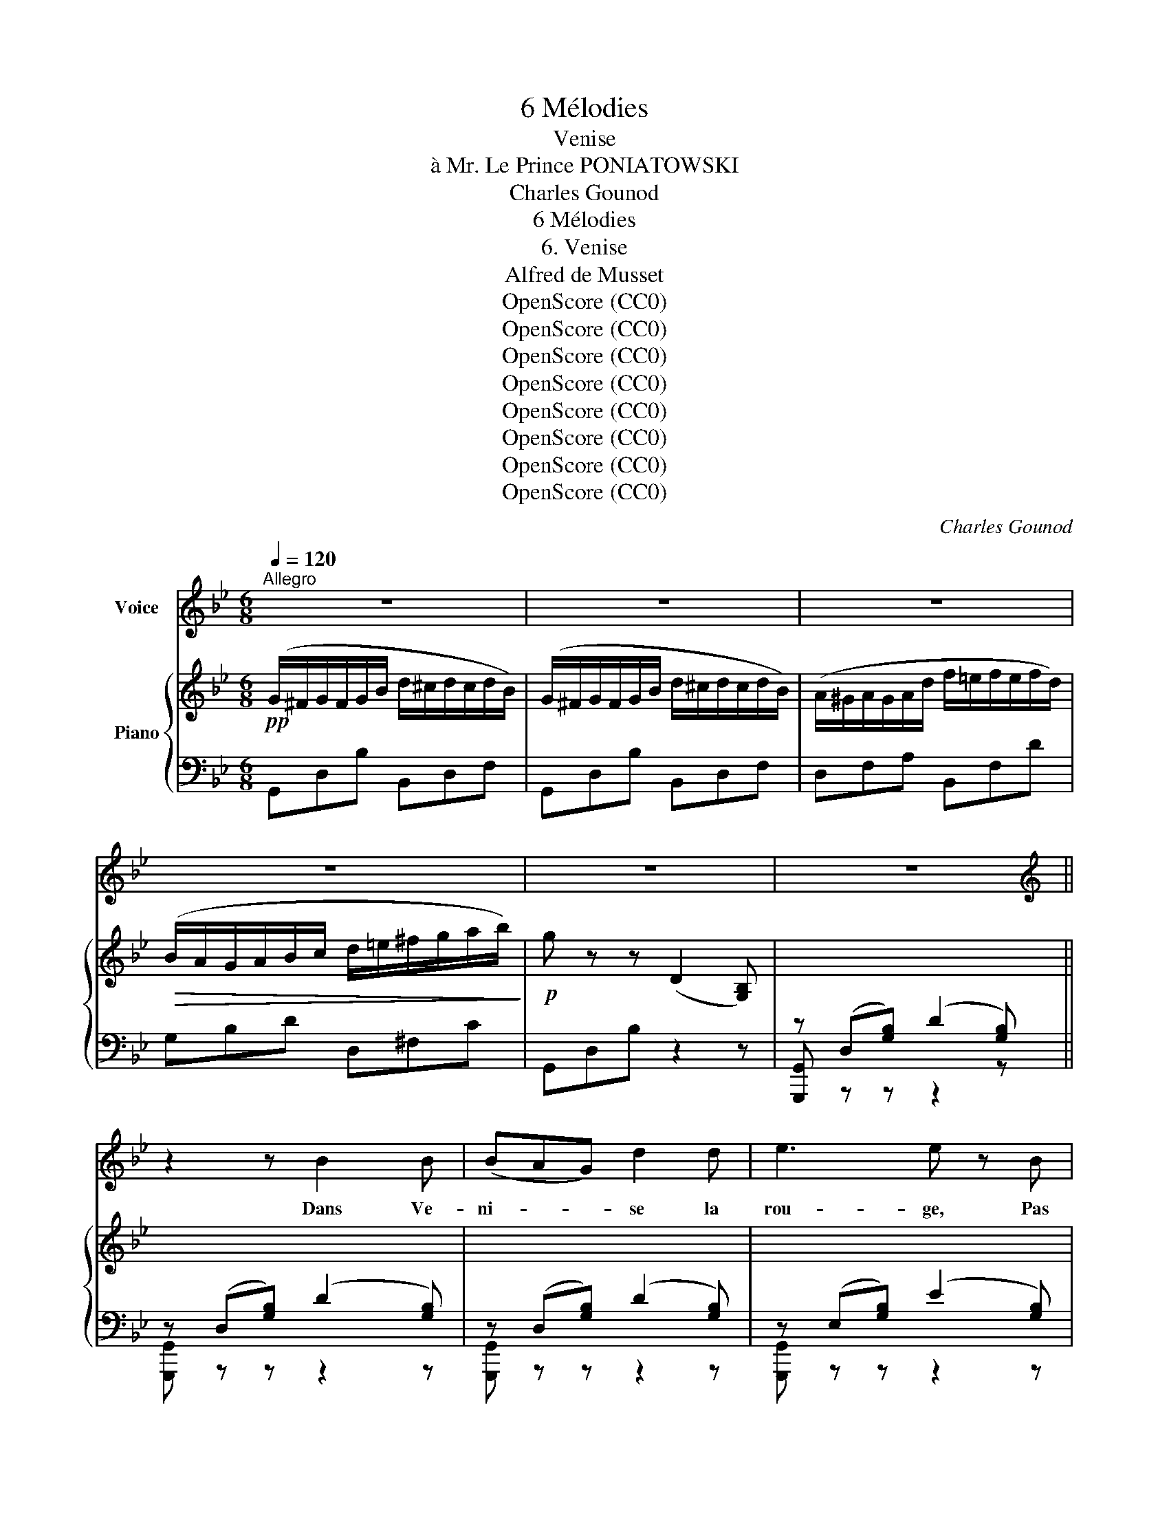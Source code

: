 X:1
T:6 Mélodies
T:Venise
T:à Mr. Le Prince PONIATOWSKI
T:Charles Gounod
T:6 Mélodies
T:6. Venise
T:Alfred de Musset
T:OpenScore (CC0)
T:OpenScore (CC0)
T:OpenScore (CC0)
T:OpenScore (CC0)
T:OpenScore (CC0)
T:OpenScore (CC0)
T:OpenScore (CC0)
T:OpenScore (CC0)
C:Charles Gounod
Z:Alfred de Musset
Z:OpenScore (CC0)
%%score 1 { ( 2 6 ) | ( 3 4 5 ) }
L:1/8
Q:1/4=120
M:6/8
K:Bb
V:1 treble nm="Voice"
V:2 treble nm="Piano"
V:6 treble 
V:3 bass 
V:4 bass 
V:5 bass 
V:1
"^Allegro" z6 | z6 | z6 | z6 | z6 | z6 ||[K:Bb][K:treble] z2 z B2 B | (BAG) d2 d | e3 e z B | %9
w: ||||||Dans Ve-|ni- * * se la|rou- ge, Pas|
 B2 B B2 e | d3 d z d | d2 d (=ed) c | f3 F F F | F6- | F z z z2 z | z6 | z2 z B3 | G2 G d2 B | %18
w: un ba- teau qui|bou- ge, Pas|un pê- cheur * dans|l'eau, Pas un fal-|lot!|||La|lu- ne qui s'ef-|
 G2 G B3 | G2 G d2 B | G2 A B2 c | ^c3 c2 c | d3 d2 d | d3 d2 d | ^f3 (f{gf}=ef) | g3- g2 ^c | %26
w: fa- ce Cou-|vre son front qui|pas- se D'un nu-|age é- toi-|lé D'un nu-|age é- toi-|lé De- * *|mi _ voi-|
 d6- | d6- | d2 z z2 z | z6 | d3- d2 e | d2 z d2 e | d3- (d2 e) | d2 z d3 | d2 e f2 g | %35
w: lé!|_|||Tout _ se|tait fors les|gar- * *|des Aux|lon- gues hal- le-|
 (f2 =e) c2 d | e2 e e2 e | e6- | e2 z c3- | c3 c2 c | =B6- | B6- | B3- B z z | z6 |[K:Bb] z6 | %45
w: bar- * des Qui|veil- lent aux cré-|neaux|_ Des|_ ar- se-|naux|_||||
 z6 | z6 | z6 | z6 | z6 | z6 | z6 ||[K:Bb][K:treble] z2 z B3 | (BA) G d2 d | e3 e z B | B2 B B2 e | %56
w: |||||||Ah!|main- * te- nant plus|d'u- ne At-|tend au clair de|
 d2 d d2 d | d3 (=ed) c | f2 F F2 F | F6- | F z z z2 z | z6 | z2 z B2 A | G3 d2 B | G2 G B2 A | %65
w: lu- ne Quel- que|jeu- ne * mu-|guet L'or- eille au|guet|_||Sous la|brise a- mou-|reu- se La Va-|
 G3 d2 B | G2 A B2 c | ^c3 c2 c | d3 d z d | d2 d d2 d | ^f3 (f{gf}=ef) | g3- g2 ^c | d6- | d6- | %74
w: ni- na rê-|veu- se La Va-|ni- na rê-|veu- se Dans|son ber- ceau flot-|tant Pas- * *|se‿en  _ chan-|tant|_|
 d2 z z2 z | z2 z z2!p! d | d3- d2 e | d3- d2 e | d3- (d2 e) | d2 z d3 | d2 e f2 g | f2 =e c2 d | %82
w: |Tan-|dis _ que|pour _ la|fê- * *|te Nar-|cis- sa qui s'ap-|prê- te Met de-|
 _e3 e2 e | e6- | e2 z c3 | c3- c2 c | =B6- | =B6- | =B2- B z z x |[K:Bb] z6 | z6 | z6 | z6 | z6 | %94
w: vant son mi-|roir|_ Le|mas- * que|noir|_|||||||
 z6 | z6 |[K:Bb][K:treble] z6 | z6 || z2 z B3 | (BA) G d2 d | e3 B2 B | B3 B2 e | d2 d d2 d | %103
w: ||||Lais-|sons * la vieille hor-|loge Au pa-|lais du vieux|do- ge Lui comp-|
 d3 (=ed) c | f2 F F2 F | F6- | F z z z2 z | z6 | z2 z B2 A | G3 d2 B | G3 B2 A | G2 G d2 B | %112
w: ter de * ses|nuits Les longs en-|nuis|_||Sur sa|mer non- cha-|lan- te Ve-|ni- se l'in- do-|
 (G2 A) B2 c | ^c2 c c2 c | d3 d z d | d2 d d2 d | ^f3 (f{gf}=ef) | g3- g2 ^c | d6- | d6- | %120
w: len- * te Ve-|ni- se l'in- do-|len- te Ne|comp- te Ni ses|jours Ni _ _|ses _ a-|mours|_|
 d2 z z2 z | z6 | d3- d2 e | d3 d2 e | d3- (d2 e) | d3 d2 d | (d2 e) f2 g | (f2 =e) c2 d | %128
w: ||Car _ Ve-|nise est si|bel- * *|le Qu'u- ne|chai- * ne sur|el- * le Sem-|
 _e2 e e2 e | e6- | e3 c3 | c3- c2 c | =B6- | B6- | B3- B z z |[K:Bb] z6 | z6 | %137
w: ble‿un col- lier je-|té|_ Sur|la  _ beau-|té |_||||
[Q:1/4=115] z6[Q:1/4=110] |[Q:1/4=105] z6[Q:1/4=90] |[Q:1/4=80] z6 |] %140
w: |||
V:2
!pp! (G/^F/G/F/G/B/ d/^c/d/c/d/B/) | (G/^F/G/F/G/B/ d/^c/d/c/d/B/) | %2
 (A/^G/A/G/A/d/ f/=e/f/e/f/d/) |!>(! (B/A/G/A/B/c/ d/=e/^f/g/a/b/)!>)! |!p! g z z (D2 [G,B,]) | %5
 x6 || x2 x2 x2 | x6 | x6 | x6 | x6 | x6 | x6 | z2!<(! (F F2 F!<)! | =AGF c2 c | %15
!>(! c3{de} dcd!>)! |!p! e2) z!pp! [DBd]3 | [^CG^c]3 [DBd]3 | [^CG^c]3 [DBd]3 | [^CG^c]3 [DBd]3 | %20
 [^CG^c]3 [DBd]3 |!<(! [^CG^c]3 [GBg]3 | [Fdf]3 [FBd]3!<)! | [Fdf]3 [FBd]3 | %24
!>(! [^Fd^f]3 [FAd]3!>)! | [G^cg]3 [!courtesy!^CGAc]3 |!p! z (D[^FA]) (d2 [DF=B]) | %27
 z!<(! (D[^Fc]) (d2 [DG_B])!<)! | z (D[^FA]) (d2 [DAc]) |!>(! z (D[GB]) (d2 [D^FA])!>)! | %30
!p! z2 (B Ace) | (d2 B ABc) | (d2 B Ace) | (d2 B ABc) |"_cresc." d2 e f2 g | f2 =e c2"_dim." d | %36
!p! _e3 [E_Ac]3 | e3 [EGB]3 |!pp! e3 [E_Ac]3 | e3 [^Fc^f]3 |!ppp! (g3- g^f^e | ^f2 ^d =B2 f) | %42
 (g3- g^f^e | ^f2 ^d =B2 f) |[K:Bb] g6 | g6 |!pp! (G/^F/G/F/G/_B/ d/^c/d/c/d/B/) | %47
 (G/^F/G/F/G/B/ d/^c/d/c/d/B/) | (A/^G/A/G/A/d/ f/=e/f/e/f/d/) | (B/A/G/A/B/c/ d/=e/^f/g/a/b/) | %50
!p! g z z (D2 [G,B,]) | z6 || x2 x2 x2 | x6 | x6 | x6 | x6 | x6 | x6 | z2!<(! (F F2 F!<)! | %60
 =AGF c2 c |!>(! c3{de} dcd!>)! |!p! e2) z!pp! [DBd]3 | [^CG^c]3 [DBd]3 | [^CG^c]3 [DBd]3 | %65
 [^CG^c]3 [DBd]3 | [^CG^c]3 [DBd]3 |!<(! [^CG^c]3 [GBg]3 | [Fdf]3 [FBd]3!<)! | [Fdf]3 [FBd]3 | %70
!>(! [^Fd^f]3 [FAd]3!>)! | [G^cg]3 [^CGAc]3 |!p! z (D[^FA]) (d2 [DF=B]) | %73
 z!<(! (D[^Fc]) (d2 [DG_B])!<)! | z (D[^FA]) (d2 [DAc]) | z!>(! (D[GB]) (d2 [D^FA])!>)! | %76
!p! z2 (B Ace) | (d2 B ABc) | (d2 B Ace) | (d2 B ABc) |"_cresc." d2 e f2 g | f2 =e c2"_dim." d | %82
!p! _e3 [E_Ac]3 | e3 [EGB]3 |!pp! e3 [E_Ac]3 | e3 [^Fc^f]3 |!ppp! (g3- g^f^e | ^f2 ^d =B2 f) | %88
 (g3- g^f^e |[K:Bb] ^f2 ^d =B2 f) | g6 | g6 |!pp! (G/^F/G/F/G/_B/ d/^c/d/c/d/B/) | %93
 (G/^F/G/F/G/B/ d/^c/d/c/d/B/) | (A/^G/A/G/A/d/ f/=e/f/e/f/d/) | (B/A/G/A/B/c/ d/=e/^f/g/a/b/) | %96
!p! g z z (D2 [G,B,]) | x6 || x6 | x6 | x6 | x6 | x6 | x6 | x6 | z2!<(! (F F2 F!<)! | =AGF c2 c | %107
!>(! c3{de} dcd!>)! |!p! e2) z!pp! [DBd]3 | [^CG^c]3 [DBd]3 | [^CG^c]3 [DBd]3 | [^CG^c]3 [DBd]3 | %112
 [^CG^c]3 [DBd]3 |!<(! [^CG^c]3 [GBg]3 | [Fdf]3 [FBd]3!<)! | [Fdf]3 [FBd]3 | %116
!>(! [^Fd^f]3 [FAd]3!>)! | [G^cg]3 [^CGAc]3 |!p! z (D[^FA]) (d2 [DF=B]) | %119
 z!<(! (D[^Fc]) (d2 [DG_B])!<)! | z (D[^FA]) (d2 [DAc]) | z!>(! (D[GB]) (d2 [D^FA])!>)! | %122
!p! z2 (B Ace) | (d2 B ABc) | (d2 B Ace) | (d2 B ABc) |"_cresc." x3 f2 g | f2 =e"_dim." c2 d | %128
!p! _e3 [E_Ac]3 | e3 [EGB]3 |!pp! e3 [E_Ac]3 | e3 [^Fc^f]3 |!ppp! (g3- g^f^e | ^f2 ^d =B2 f) | %134
 (g3- g^f^e |[K:Bb] ^f2 ^d =B2 f) | g6 |"_dim." g6 | [Gg]2 z [Gdg]2 z |!ppp! [Gdg]3- [Gdg] z z |] %140
V:3
 G,,D,B, B,,D,F, | G,,D,B, B,,D,F, | D,F,A, B,,F,D | G,B,D D,^F,C | G,,D,B, z2 z | %5
 z (D,[G,B,]) (D2 [G,B,]) || z (D,[G,B,]) (D2 [G,B,]) | z ((D,[G,B,])) ((D2 [G,B,])) | %8
 z (E,[G,B,]) (E2 [G,B,]) | z (E,[G,B,]) (E2 [G,B,]) | z (D,[G,B,]) (D2 [G,B,]) | %11
 z (G,[B,D]) (=E2 [=E,B,C]) | z (F,[A,C]) (F2 [CE]) | F,,_D,_A,- A,A,D, | F,,C,=A,- A,A,C, | %15
 B,,F,_A,- A,A,B,,- | [E,,B,,]B,,G,- G,G,(B,, | [E,,B,,])B,,G,- G,G,B,,- | %18
 [E,,B,,]B,,G,- G,G,B,,- | [E,,B,,]B,,G,- G,G,B,,- | [E,,B,,]B,,G,- G,G,B,,- | %21
 [=E,,B,,]B,,G, G,-G,B,, | F,,D,B,- B,B,D, | _A,,D,B,- B,B,D, | =A,,D,A,- A,A,D, | %25
 A,,=E,A,- A,A,A,, | D,3 [=B,,D,=B,]3 | [A,,D,A,]3 [G,,D,G,]3 | [D,,D,]2 z [D,^F,A,]3 | %29
 [D,G,B,]3 [D,A,C]3 | z (D,G, ^F,2 D,) | z (D,G, ^F,2 D,) | z (D,G, ^F,2 D,) | z (D,G, ^F,2 D,) | %34
 z D,G,- G,G,D, | z G,C- CCG, | z _A,C- CCE, | z G,B,- B,B,E, | z _A,C- CCE, | z _A,C- CCE, | %40
 G,,D,=B,- B,B,D, | =B,,^F,^D- DDF, | G,,=D,=B,- B,B,D, | =B,,^F,^D- DDF, | %44
[K:Bb] G,,=D,=B,- B,B,D, | G,,D,=B,- B,B,D, | G,,D,_B, B,,D,F, | G,,D,B, B,,D,F, | D,F,A, B,,F,D | %49
 G,B,D D,^F,C | G,,D,B, z2 z | z (D,[G,B,]) (D2 [G,B,]) || z (D,[G,B,]) (D2 [G,B,]) | %53
 z (D,[G,B,]) (D2 [G,B,]) | z (E,[G,B,]) (E2 [G,B,]) | z (E,[G,B,]) (E2 [G,B,]) | %56
 z (D,[G,B,]) (D2 [G,B,]) | z (G,[B,D]) (=E2 [E,B,C]) | z (F,[A,C]) (F2 [A,C]) | %59
 F,,_D,_A,- A,A,D, | F,,C,=A,- A,A,C, | B,,F,_A,- A,A,B,,- | [E,,B,,]B,,G,- G,G,B,,- | %63
 [E,,B,,]B,,G,- G,G,B,,- | [E,,B,,]B,,G,- G,G,B,,- | [E,,B,,]B,,G,- G,G,B,,- | %66
 [E,,B,,]B,,G,- G,G,B,,- | [=E,,B,,]B,,G,- G,G,B,, | F,,D,B,- B,B,D, | _A,,D,B,- B,B,D, | %70
 =A,,D,A,- A,A,D, | A,,=E,A,- A,A,A,, | D,3 [=B,,D,=B,]3 | [A,,D,A,]3 [G,,D,G,]3 | %74
 [D,,D,]2 z [D,^F,A,]3 | [D,G,B,]3 [D,A,C]3 | z (D,G, ^F,2 D,) | z (D,G, ^F,2 D,) | %78
 z (D,G, ^F,2 D,) | z (D,G, ^F,2 D,) | z D,(G, G,)G,D, | z G,C- CCG, | z _A,C- CCE, | %83
 z G,B,- B,B,E, | z _A,C- CCE, | z _A,C- CCE, | G,,D,=B,- B,B,D, | =B,,^F,(^D D)DF, | %88
 G,,=D,=B,- B,B,D, |[K:Bb] =B,,^F,^D- DDF, | G,,=D,=B,- B,B,D, | G,,D,=B,- B,B,D, | %92
 G,,D,_B, B,,D,F, | G,,D,B, B,,D,F, | D,F,A, B,,F,D | G,B,D D,^F,C | G,,D,B, z z2 | %97
 z ((D,[G,B,])) ((D2 [G,B,])) || z (((D,[G,B,]))) (((D2 [G,B,]))) | z ((D,[G,B,])) ((D2 [G,B,])) | %100
 z (D,[G,B,]) (E2 [G,B,]) | z (E,[G,B,]) (E2 [G,B,]) | z ((D,[G,B,])) ((D2 [G,B,])) | %103
 z (G,[B,D]) (=E2 [=E,B,C]) | z (F,[A,C]) (F2 [CE]) | F,,_D,_A,- A,A,D, | F,,C,=A,- A,A,C, | %107
 B,,F,_A,- A,A,B,,- | [E,,B,,]B,,G,- G,G,B,,- | [E,,B,,]B,,G,- G,G,B,,- | [E,,B,,]B,,G,- G,G,(B,, | %111
 B,,)B,,G,- G,G,B,,- | [E,,B,,]B,,G,- G,G,B,,- | [=E,,B,,]B,,G,- G,G,B,, | F,,D,B,- B,B,D, | %115
 _A,,D,B,- B,B,D, | =A,,D,A,- A,A,D, | A,,=E,A,- A,A,A,, | D,3 [=B,,D,=B,]3 | %119
 [A,,D,A,]3 [G,,D,G,]3 | [D,,D,]2 z [D,^F,A,]3 | [D,G,B,]3 [D,A,C]3 | z (D,G, ^F,2 D,) | %123
 z (D,G, ^F,2 D,) | z (D,G, ^F,2 D,) | z (D,G, ^F,2 D,) | z D,G,- G,G,D, | z G,C- CCG, | %128
 z _A,C- CCE, | z G,B,- B,B,E, | z _A,C- CCE, | z _A,C- CCE, | G,,D,=B,- B,B,D, | =B,,^F,^D- DDF, | %134
 G,,=D,=B,- B,B,D, |[K:Bb] =B,,^F,^D- DDF, | G,,=D,=B,- B,B,D, | G,,D,=B,- B,B,D, | %138
 G,,2 z [G,,,D,,=B,,]2 z | [G,,,D,,=B,,]3- [G,,,D,,B,,] z z |] %140
V:4
 x6 | x6 | x6 | x6 | x6 | [G,,,G,,] z z z2 x || [G,,,G,,] z z z2 z | [G,,,G,,] z z z2 z | %8
 [G,,,G,,] z z z2 z | [G,,,G,,] z z z2 z | [G,,,G,,] z z z2 z | D,3 C,3 | [F,,C,]6 | x6 | x6 | x6 | %16
 x6 | x6 | x6 | x6 | x6 | x6 | x6 | x6 | x6 | x6 | x6 | x6 | x6 | x6 | G,,6 | G,,6 | G,,6 | G,,6 | %34
 G,,6 | C,6 | C,6 | _D,6 | C,6 | C,6 | x6 | x6 | x6 | x6 |[K:Bb] x6 | x6 | x6 | x6 | x6 | x6 | x6 | %51
 [G,,,G,,] z z z2 z || [G,,,G,,] z z z2 z | [G,,,G,,] z z z2 z | [G,,,G,,] z z z2 z | %55
 [G,,,G,,] z z z2 z | [G,,,G,,] z z z2 z | D,3 C,3 | [F,,C,]6 | x6 | x6 | x6 | x6 | x6 | x6 | x6 | %66
 x6 | x6 | x6 | x6 | x6 | x6 | x6 | x6 | x6 | x6 | G,,6 | G,,6 | G,,6 | G,,6 | G,,6 | C,6 | C,6 | %83
 _D,6 | C,4 x2 | C,6 | x6 | x6 | x6 |[K:Bb] x6 | x6 | x6 | x6 | x6 | x6 | x6 | x6 | %97
 [G,,,G,,] z z z2 z || [G,,,G,,] z z z2 z | [G,,,G,,] z z z2 z | [G,,,G,,] z z z2 z | %101
 [G,,,G,,] z z z2 z | [G,,,G,,] z z z2 z | D,3 C,3 | [F,,C,]6 | x6 | x6 | x6 | x6 | x6 | x6 | x6 | %112
 x6 | x6 | x6 | x6 | x6 | x6 | x6 | x6 | x6 | x6 | G,,6 | G,,6 | G,,6 | G,,6 | G,,6 | C,6 | C,6 | %129
 _D,6 | C,6 | C,6 | x6 | x6 | x6 |[K:Bb] x6 | x6 | x6 | x6 | x6 |] %140
V:5
 x6 | x6 | x6 | x6 | x6 | x5 z || x6 | x6 | x6 | x6 | x6 | G,,6 | x6 | x6 | x6 | x6 | x6 | x6 | %18
 x6 | x6 | x6 | x6 | x6 | x6 | x6 | x6 | x6 | x6 | x6 | x6 | x6 | x6 | x6 | x6 | x6 | x6 | x6 | %37
 x6 | x6 | x6 | x6 | x6 | x6 | x6 |[K:Bb] x6 | x6 | x6 | x6 | x6 | x6 | x6 | x6 || x6 | x6 | x6 | %55
 x6 | x6 | G,,6 | x6 | x6 | x6 | x6 | x6 | x6 | x6 | x6 | x6 | x6 | x6 | x6 | x6 | x6 | x6 | x6 | %74
 x6 | x6 | x6 | x6 | x6 | x6 | x6 | x6 | x6 | x6 | x6 | x6 | x6 | x6 | x6 |[K:Bb] x6 | x6 | x6 | %92
 x6 | x6 | x6 | x6 | x6 | x6 || x6 | x6 | x6 | x6 | x6 | G,,6 | x6 | x6 | x6 | x6 | x6 | x6 | x6 | %111
 x6 | x6 | x6 | x6 | x6 | x6 | x6 | x6 | x6 | x6 | x6 | x6 | x6 | x6 | x6 | x6 | x6 | x6 | x6 | %130
 x6 | x6 | x6 | x6 | x6 |[K:Bb] x6 | x6 | x6 | x6 | x6 |] %140
V:6
 x6 | x6 | x6 | x6 | x6 | x6 || x6 | x6 | x6 | x6 | x6 | x6 | x6 | x6 | x6 | x6 | x6 | x6 | x6 | %19
 x6 | x6 | x6 | x6 | x6 | x6 | x6 | x6 | x6 | x6 | x6 | x6 | x6 | x6 | x6 | x2 x [G=B]3 | %35
 x2 x [=EG]3 | x6 | x6 | x6 | x6 | z2 z G3 | z2 z ^F3 | z2 z G3 | z2 z ^F3 |[K:Bb] z2 G G3- | %45
 G z G G3 | x6 | x6 | x6 | x6 | x6 | x6 || x6 | x6 | x6 | x6 | x6 | x6 | x6 | x6 | x6 | x6 | x6 | %63
 x6 | x6 | x6 | x6 | x6 | x6 | x6 | x6 | x6 | x6 | x6 | x6 | x6 | x6 | x6 | x6 | x6 | x2 x [G=B]3 | %81
 x2 x [=EG]3 | x6 | x6 | x6 | x6 | z2 z G3 | z2 z ^F3 | z2 z G3 |[K:Bb] z2 z ^F3 | z2 G G3- | %91
 G z G G3 | x6 | x6 | x6 | x6 | x6 | x6 || x6 | x6 | x6 | x6 | x6 | x6 | x6 | x6 | x6 | x6 | x6 | %109
 x6 | x6 | x6 | x6 | x6 | x6 | x6 | x6 | x6 | x6 | x6 | x6 | x6 | x6 | x6 | x6 | x6 | d2 e [G=B]3 | %127
 x3 [=EG]3 | x6 | x6 | x6 | x6 | z2 z G3 | z2 z ^F3 | z2 z G3 |[K:Bb] z2 z ^F3 | z2 G G3- | %137
 G z G G3 | x6 | x6 |] %140

